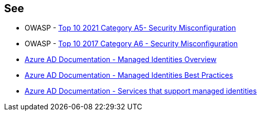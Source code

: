 == See

* OWASP - https://owasp.org/Top10/A05_2021-Security_Misconfiguration/[Top 10 2021 Category A5- Security Misconfiguration]
* OWASP - https://owasp.org/www-project-top-ten/2017/A6_2017-Security_Misconfiguration[Top 10 2017 Category A6 - Security Misconfiguration]
* https://docs.microsoft.com/en-us/azure/active-directory/managed-identities-azure-resources/overview[Azure AD Documentation - Managed Identities Overview]
* https://docs.microsoft.com/en-us/azure/active-directory/managed-identities-azure-resources/managed-identity-best-practice-recommendations[Azure AD Documentation - Managed Identities Best Practices]
* https://docs.microsoft.com/en-us/azure/active-directory/managed-identities-azure-resources/services-support-managed-identities[Azure AD Documentation - Services that support managed identities]
